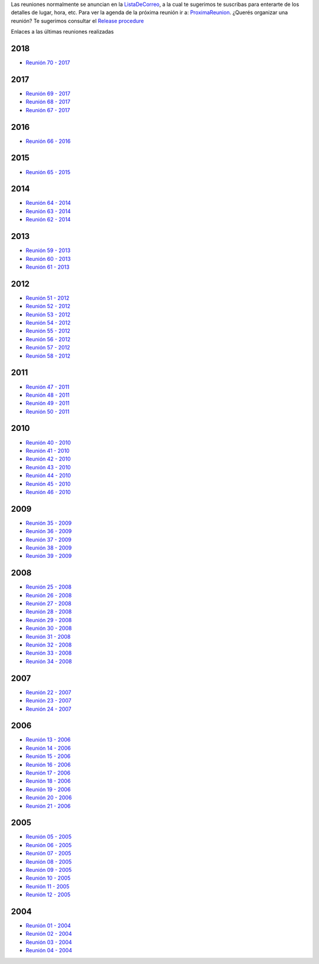 .. title: Reuniones PyAr


Las reuniones normalmente se anuncian en la `ListaDeCorreo`_, a la cual te sugerimos te suscribas para enterarte de los detalles de lugar, hora, etc.
Para ver la agenda de la próxima reunión ir a: `ProximaReunion`_.
¿Querés organizar una reunión? Te sugerimos consultar el `Release procedure`_

Enlaces a las últimas reuniones realizadas

2018
----

* `Reunión 70 - 2017 <../Reuniones/2018/reunion70>`_

2017
----

* `Reunión 69 - 2017 <../Reuniones/2017/reunion69>`_
* `Reunión 68 - 2017 <../Reuniones/2017/reunion68>`_
* `Reunión 67 - 2017 <../Reuniones/2017/reunion67>`_

2016
----

* `Reunión 66 - 2016 <../Reuniones/2016/reunion66>`_

2015
----

* `Reunión 65 - 2015 <../Reuniones/2015/reunion65>`_

2014
----

* `Reunión 64 - 2014 <../Reuniones/2014/reunion64>`_
* `Reunión 63 - 2014 <../Reuniones/2014/reunion63>`_
* `Reunión 62 - 2014 <../Reuniones/2014/reunion62>`_


2013
----

* `Reunión 59 - 2013 </eventos/Reuniones/2013/reunion59>`_
* `Reunión 60 - 2013 </eventos/Reuniones/2013/reunion60>`_
* `Reunión 61 - 2013 </eventos/Reuniones/2013/reunion61>`_


2012
----

* `Reunión 51 - 2012 </eventos/Reuniones/2012/reunion51>`_
* `Reunión 52 - 2012 </eventos/Reuniones/2012/reunion52>`_
* `Reunión 53 - 2012 </eventos/Reuniones/2012/reunion53>`_
* `Reunión 54 - 2012 </eventos/Reuniones/2012/reunion54>`_
* `Reunión 55 - 2012 </eventos/Reuniones/2012/reunion55>`_
* `Reunión 56 - 2012 </eventos/Reuniones/2012/reunion56>`_
* `Reunión 57 - 2012 </eventos/Reuniones/2012/reunion57>`_
* `Reunión 58 - 2012 </eventos/Reuniones/2012/reunion58>`_


2011
----

* `Reunión 47 - 2011 </eventos/Reuniones/2011/reunion47>`_
* `Reunión 48 - 2011 </eventos/Reuniones/2011/reunion48>`_
* `Reunión 49 - 2011 </eventos/Reuniones/2011/reunion49>`_
* `Reunión 50 - 2011 </eventos/Reuniones/2011/reunion50>`_


2010
----

* `Reunión 40 - 2010 </eventos/Reuniones/2010/reunion40>`_
* `Reunión 41 - 2010 </eventos/Reuniones/2010/reunion41>`_
* `Reunión 42 - 2010 </eventos/Reuniones/2010/reunion42>`_
* `Reunión 43 - 2010 </eventos/Reuniones/2010/reunion43>`_
* `Reunión 44 - 2010 </eventos/Reuniones/2010/reunion44>`_
* `Reunión 45 - 2010 </eventos/Reuniones/2010/reunion45>`_
* `Reunión 46 - 2010 </eventos/Reuniones/2010/reunion46>`_


2009
----

* `Reunión 35 - 2009 </eventos/Reuniones/2009/reunion35>`_
* `Reunión 36 - 2009 </eventos/Reuniones/2009/reunion36>`_
* `Reunión 37 - 2009 </eventos/Reuniones/2009/reunion37>`_
* `Reunión 38 - 2009 </eventos/Reuniones/2009/reunion38>`_
* `Reunión 39 - 2009 </eventos/Reuniones/2009/reunion39>`_


2008
----

* `Reunión 25 - 2008 </eventos/Reuniones/2008/reunion25>`_
* `Reunión 26 - 2008 </eventos/Reuniones/2008/reunion26>`_
* `Reunión 27 - 2008 </eventos/Reuniones/2008/reunion27>`_
* `Reunión 28 - 2008 </eventos/Reuniones/2008/reunion28>`_
* `Reunión 29 - 2008 </eventos/Reuniones/2008/reunion29>`_
* `Reunión 30 - 2008 </eventos/Reuniones/2008/reunion30>`_
* `Reunión 31 - 2008 </eventos/Reuniones/2008/reunion31>`_
* `Reunión 32 - 2008 </eventos/Reuniones/2008/reunion32>`_
* `Reunión 33 - 2008 </eventos/Reuniones/2008/reunion33>`_
* `Reunión 34 - 2008 </eventos/Reuniones/2008/reunion34>`_


2007
----

* `Reunión 22 - 2007 </eventos/Reuniones/2007/reunion22>`_
* `Reunión 23 - 2007 </eventos/Reuniones/2007/reunion23>`_
* `Reunión 24 - 2007 </eventos/Reuniones/2007/reunion24>`_

2006
----

* `Reunión 13 - 2006 </eventos/Reuniones/2006/reunion13>`_
* `Reunión 14 - 2006 </eventos/Reuniones/2006/reunion14>`_
* `Reunión 15 - 2006 </eventos/Reuniones/2006/reunion15>`_
* `Reunión 16 - 2006 </eventos/Reuniones/2006/reunion16>`_
* `Reunión 17 - 2006 </eventos/Reuniones/2006/reunion17>`_
* `Reunión 18 - 2006 </eventos/Reuniones/2006/reunion18>`_
* `Reunión 19 - 2006 </eventos/Reuniones/2006/reunion19>`_
* `Reunión 20 - 2006 </eventos/Reuniones/2006/reunion20>`_
* `Reunión 21 - 2006 </eventos/Reuniones/2006/reunion21>`_

2005
----

* `Reunión 05 - 2005 </eventos/Reuniones/2005/reunion05>`_
* `Reunión 06 - 2005 </eventos/Reuniones/2005/reunion06>`_
* `Reunión 07 - 2005 </eventos/Reuniones/2005/reunion07>`_
* `Reunión 08 - 2005 </eventos/Reuniones/2005/reunion08>`_
* `Reunión 09 - 2005 </eventos/Reuniones/2005/reunion09>`_
* `Reunión 10 - 2005 </eventos/Reuniones/2005/reunion10>`_
* `Reunión 11 - 2005 </eventos/Reuniones/2005/reunion11>`_
* `Reunión 12 - 2005 </eventos/Reuniones/2005/reunion12>`_


2004
----

* `Reunión 01 - 2004 </eventos/Reuniones/2004/reunion01>`_
* `Reunión 02 - 2004 </eventos/Reuniones/2004/reunion02>`_
* `Reunión 03 - 2004 </eventos/Reuniones/2004/reunion03>`_
* `Reunión 04 - 2004 </eventos/Reuniones/2004/reunion04>`_

.. _Release procedure: /eventos/Reuniones/releaseprocedure
.. _listadecorreo: /listadecorreo
.. _ProximaReunion: /proximareunion



